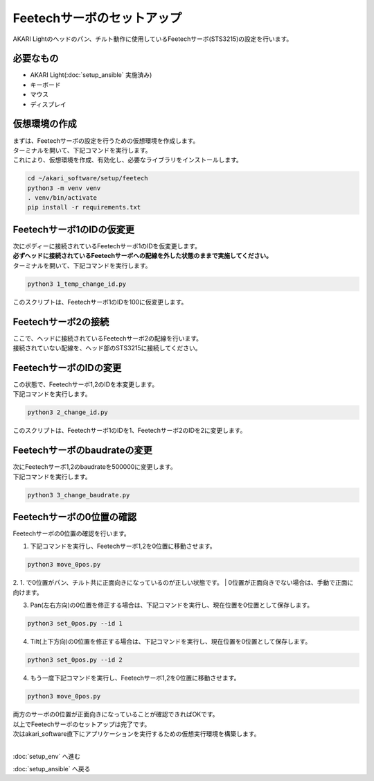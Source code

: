 ***********************************************************
Feetechサーボのセットアップ
***********************************************************

AKARI Lightのヘッドのパン、チルト動作に使用しているFeetechサーボ(STS3215)の設定を行います。

===========================================================
必要なもの
===========================================================

* AKARI Light(:doc:`setup_ansible` 実施済み)
* キーボード
* マウス
* ディスプレイ

===========================================================
仮想環境の作成
===========================================================
| まずは、Feetechサーボの設定を行うための仮想環境を作成します。
| ターミナルを開いて、下記コマンドを実行します。
| これにより、仮想環境を作成、有効化し、必要なライブラリをインストールします。

.. code-block:: bash

    cd ~/akari_software/setup/feetech
    python3 -m venv venv
    . venv/bin/activate
    pip install -r requirements.txt

===========================================================
Feetechサーボ1のIDの仮変更
===========================================================

| 次にボディーに接続されているFeetechサーボ1のIDを仮変更します。
| **必ずヘッドに接続されているFeetechサーボへの配線を外した状態のままで実施してください。**
| ターミナルを開いて、下記コマンドを実行します。

.. code-block:: bash

    python3 1_temp_change_id.py

| このスクリプトは、Feetechサーボ1のIDを100に仮変更します。

===========================================================
Feetechサーボ2の接続
===========================================================

| ここで、ヘッドに接続されているFeetechサーボ2の配線を行います。
| 接続されていない配線を、ヘッド部のSTS3215に接続してください。

===========================================================
FeetechサーボのIDの変更
===========================================================

| この状態で、Feetechサーボ1,2のIDを本変更します。
| 下記コマンドを実行します。

.. code-block:: bash

    python3 2_change_id.py

| このスクリプトは、Feetechサーボ1のIDを1、Feetechサーボ2のIDを2に変更します。

===========================================================
Feetechサーボのbaudrateの変更
===========================================================

| 次にFeetechサーボ1,2のbaudrateを500000に変更します。
| 下記コマンドを実行します。

.. code-block:: bash

    python3 3_change_baudrate.py

===========================================================
Feetechサーボの0位置の確認
===========================================================

| Feetechサーボの0位置の確認を行います。

1. 下記コマンドを実行し、Feetechサーボ1,2を0位置に移動させます。

.. code-block:: bash

    python3 move_0pos.py

2. 1. で0位置がパン、チルト共に正面向きになっているのが正しい状態です。
| 0位置が正面向きでない場合は、手動で正面に向けます。

3. Pan(左右方向)の0位置を修正する場合は、下記コマンドを実行し、現在位置を0位置として保存します。

.. code-block:: bash

    python3 set_0pos.py --id 1

4. Tilt(上下方向)の0位置を修正する場合は、下記コマンドを実行し、現在位置を0位置として保存します。

.. code-block:: bash

    python3 set_0pos.py --id 2

4. もう一度下記コマンドを実行し、Feetechサーボ1,2を0位置に移動させます。

.. code-block:: bash

    python3 move_0pos.py

| 両方のサーボの0位置が正面向きになっていることが確認できればOKです。

| 以上でFeetechサーボのセットアップは完了です。
| 次はakari_software直下にアプリケーションを実行するための仮想実行環境を構築します。
|

:doc:`setup_env` へ進む

:doc:`setup_ansible` へ戻る


